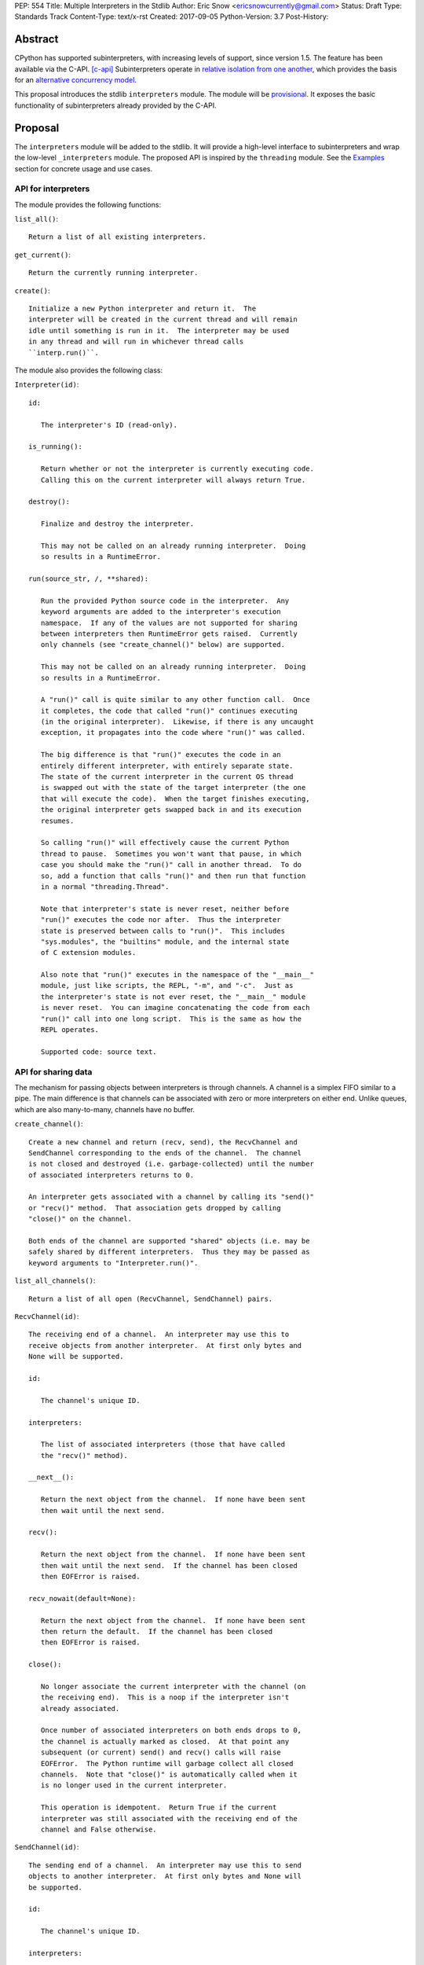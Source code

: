 PEP: 554
Title: Multiple Interpreters in the Stdlib
Author: Eric Snow <ericsnowcurrently@gmail.com>
Status: Draft
Type: Standards Track
Content-Type: text/x-rst
Created: 2017-09-05
Python-Version: 3.7
Post-History:


Abstract
========

CPython has supported subinterpreters, with increasing levels of
support, since version 1.5.  The feature has been available via the
C-API. [c-api]_  Subinterpreters operate in
`relative isolation from one another <Interpreter Isolation_>`_, which
provides the basis for an
`alternative concurrency model <Concurrency_>`_.

This proposal introduces the stdlib ``interpreters`` module.  The module
will be `provisional <Provisional Status_>`_.  It exposes the basic
functionality of subinterpreters already provided by the C-API.


Proposal
========

The ``interpreters`` module will be added to the stdlib.  It will
provide a high-level interface to subinterpreters and wrap the low-level
``_interpreters`` module.  The proposed API is inspired by the
``threading`` module.  See the `Examples`_ section for concrete usage
and use cases.

API for interpreters
--------------------

The module provides the following functions:

``list_all()``::

   Return a list of all existing interpreters.

``get_current()``::

   Return the currently running interpreter.

``create()``::

   Initialize a new Python interpreter and return it.  The
   interpreter will be created in the current thread and will remain
   idle until something is run in it.  The interpreter may be used
   in any thread and will run in whichever thread calls
   ``interp.run()``.


The module also provides the following class:

``Interpreter(id)``::

   id:

      The interpreter's ID (read-only).

   is_running():

      Return whether or not the interpreter is currently executing code.
      Calling this on the current interpreter will always return True.

   destroy():

      Finalize and destroy the interpreter.

      This may not be called on an already running interpreter.  Doing
      so results in a RuntimeError.

   run(source_str, /, **shared):

      Run the provided Python source code in the interpreter.  Any
      keyword arguments are added to the interpreter's execution
      namespace.  If any of the values are not supported for sharing
      between interpreters then RuntimeError gets raised.  Currently
      only channels (see "create_channel()" below) are supported.

      This may not be called on an already running interpreter.  Doing
      so results in a RuntimeError.

      A "run()" call is quite similar to any other function call.  Once
      it completes, the code that called "run()" continues executing
      (in the original interpreter).  Likewise, if there is any uncaught
      exception, it propagates into the code where "run()" was called.

      The big difference is that "run()" executes the code in an
      entirely different interpreter, with entirely separate state.
      The state of the current interpreter in the current OS thread
      is swapped out with the state of the target interpreter (the one
      that will execute the code).  When the target finishes executing,
      the original interpreter gets swapped back in and its execution
      resumes.

      So calling "run()" will effectively cause the current Python
      thread to pause.  Sometimes you won't want that pause, in which
      case you should make the "run()" call in another thread.  To do
      so, add a function that calls "run()" and then run that function
      in a normal "threading.Thread".

      Note that interpreter's state is never reset, neither before
      "run()" executes the code nor after.  Thus the interpreter
      state is preserved between calls to "run()".  This includes
      "sys.modules", the "builtins" module, and the internal state
      of C extension modules.

      Also note that "run()" executes in the namespace of the "__main__"
      module, just like scripts, the REPL, "-m", and "-c".  Just as
      the interpreter's state is not ever reset, the "__main__" module
      is never reset.  You can imagine concatenating the code from each
      "run()" call into one long script.  This is the same as how the
      REPL operates.

      Supported code: source text.

API for sharing data
--------------------

The mechanism for passing objects between interpreters is through
channels.  A channel is a simplex FIFO similar to a pipe.  The main
difference is that channels can be associated with zero or more
interpreters on either end.  Unlike queues, which are also many-to-many,
channels have no buffer.

``create_channel()``::

   Create a new channel and return (recv, send), the RecvChannel and
   SendChannel corresponding to the ends of the channel.  The channel
   is not closed and destroyed (i.e. garbage-collected) until the number
   of associated interpreters returns to 0.

   An interpreter gets associated with a channel by calling its "send()"
   or "recv()" method.  That association gets dropped by calling
   "close()" on the channel.

   Both ends of the channel are supported "shared" objects (i.e. may be
   safely shared by different interpreters.  Thus they may be passed as
   keyword arguments to "Interpreter.run()".

``list_all_channels()``::

   Return a list of all open (RecvChannel, SendChannel) pairs.


``RecvChannel(id)``::

   The receiving end of a channel.  An interpreter may use this to
   receive objects from another interpreter.  At first only bytes and
   None will be supported.

   id:

      The channel's unique ID.

   interpreters:

      The list of associated interpreters (those that have called
      the "recv()" method).

   __next__():

      Return the next object from the channel.  If none have been sent
      then wait until the next send.

   recv():

      Return the next object from the channel.  If none have been sent
      then wait until the next send.  If the channel has been closed
      then EOFError is raised.

   recv_nowait(default=None):

      Return the next object from the channel.  If none have been sent
      then return the default.  If the channel has been closed
      then EOFError is raised.

   close():

      No longer associate the current interpreter with the channel (on
      the receiving end).  This is a noop if the interpreter isn't
      already associated.

      Once number of associated interpreters on both ends drops to 0,
      the channel is actually marked as closed.  At that point any
      subsequent (or current) send() and recv() calls will raise
      EOFError.  The Python runtime will garbage collect all closed
      channels.  Note that "close()" is automatically called when it
      is no longer used in the current interpreter.

      This operation is idempotent.  Return True if the current
      interpreter was still associated with the receiving end of the
      channel and False otherwise.


``SendChannel(id)``::

   The sending end of a channel.  An interpreter may use this to send
   objects to another interpreter.  At first only bytes and None will
   be supported.

   id:

      The channel's unique ID.

   interpreters:

      The list of associated interpreters (those that have called
      the "send()" method).

   send(obj):

       Send the object to the receiving end of the channel.  Wait until
       the object is received.  If the channel does not support the
       object then TypeError is raised.  Currently only bytes and None
       are supported.  If the channel has been closed then EOFError is
       raised.

   send_nowait(obj):

       Send the object to the receiving end of the channel.  If the
       object is received then return True.  Otherwise return False.
       If the channel does not support the object then TypeError is
       raised.  If the channel has been closed then EOFError is raised.

   close():

      No longer associate the current interpreter with the channel (on
      the sending end).  This is a noop if the interpreter isn't already
      associated.

      Once number of associated interpreters on both ends drops to 0,
      the channel is actually marked as closed.  At that point any
      subsequent (or current) send() and recv() calls will raise
      EOFError.  The Python runtime will garbage collect all closed
      channels.  Note that "close()" is automatically called when it
      is no longer used in the current interpreter.

      This operation is idempotent.  Return True if the current
      interpreter was still associated with the sending end of the
      channel and False otherwise.


Examples
========

Run isolated code
-----------------

::

   interp = interpreters.create()
   print('before')
   interp.run('print("during")')
   print('after')

Run in a thread
---------------

::

   interp = interpreters.create()
   def run():
       interp.run('print("during")')
   t = threading.Thread(target=run)
   print('before')
   t.start()
   print('after')

Pre-populate an interpreter
---------------------------

::

   interp = interpreters.create()
   interp.run("""if True:
       import some_lib
       import an_expensive_module
       some_lib.set_up()
       """)
   wait_for_request()
   interp.run("""if True:
       some_lib.handle_request()
       """)

Handling an exception
---------------------

::

   interp = interpreters.create()
   try:
       interp.run("""if True:
           raise KeyError
           """)
   except KeyError:
       print("got the error from the subinterpreter")

Synchronize using a channel
---------------------------

::

   interp = interpreters.create()
   r, s = interpreters.create_channel()
   def run():
       interp.run("""if True:
           reader.recv()
           print("during")
           reader.close()
           """,
           reader=r)
   t = threading.Thread(target=run)
   print('before')
   t.start()
   print('after')
   s.send(None)
   s.close()

Sharing a file descriptor
-------------------------

::

   interp = interpreters.create()
   r1, s1 = interpreters.create_channel()
   r2, s2 = interpreters.create_channel()
   def run():
       interp.run("""if True:
           fd = int.from_bytes(
                   reader.recv(), 'big')
           for line in os.fdopen(fd):
               print(line)
           writer.send(None)
           """,
           reader=r1, writer=s2)
   t = threading.Thread(target=run)
   t.start()
   with open('spamspamspam') as infile:
       fd = infile.fileno().to_bytes(1, 'big')
       s.send(fd)
       r.recv()

Passing objects via pickle
--------------------------

::

   interp = interpreters.create()
   r, s = interpreters.create_channel()
   interp.run("""if True:
       import pickle
       """,
       reader=r)
   def run():
       interp.run("""if True:
           data = reader.recv()
           while data is not None:
               obj = pickle.loads(data)
               do_something(obj)
               data = reader.recv()
           reader.close()
           """,
           reader=r)
   t = threading.Thread(target=run)
   t.start()
   for obj in input:
       data = pickle.dumps(obj)
       s.send(data)
   s.send(None)


Rationale
=========

Running code in multiple interpreters provides a useful level of
isolation within the same process.  This can be leveraged in number
of ways.  Furthermore, subinterpreters provide a well-defined framework
in which such isolation may extended.

CPython has supported subinterpreters, with increasing levels of
support, since version 1.5.  While the feature has the potential
to be a powerful tool, subinterpreters have suffered from neglect
because they are not available directly from Python.  Exposing the
existing functionality in the stdlib will help reverse the situation.

This proposal is focused on enabling the fundamental capability of
multiple isolated interpreters in the same Python process.  This is a
new area for Python so there is relative uncertainly about the best
tools to provide as companions to subinterpreters.  Thus we minimize
the functionality we add in the proposal as much as possible.

Concerns
--------

* "subinterpreters are not worth the trouble"

Some have argued that subinterpreters do not add sufficient benefit
to justify making them an official part of Python.  Adding features
to the language (or stdlib) has a cost in increasing the size of
the language.  So it must pay for itself.  In this case, subinterpreters
provide a novel concurrency model focused on isolated threads of
execution.  Furthermore, they present an opportunity for changes in
CPython that will allow simulateous use of multiple CPU cores (currently
prevented by the GIL).

Alternatives to subinterpreters include threading, async, and
multiprocessing.  Threading is limited by the GIL and async isn't
the right solution for every problem (nor for every person).
Multiprocessing is likewise valuable in some but not all situations.
Direct IPC (rather than via the multiprocessing module) provides
similar benefits but with the same caveat.

Notably, subinterpreters are not intended as a replacement for any of
the above.  Certainly they overlap in some areas, but the benefits of
subinterpreters include isolation and (potentially) performance.  In
particular, subinterpreters provide a direct route to an alternate
concurrency model (e.g. CSP) which has found success elsewhere and
will appeal to some Python users.  That is the core value that the
``interpreters`` module will provide.

* "stdlib support for subinterpreters adds extra burden
  on C extension authors"

In the `Interpreter Isolation`_ section below we identify ways in
which isolation in CPython's subinterpreters is incomplete.  Most
notable is extension modules that use C globals to store internal
state.  PEP 3121 and PEP 489 provide a solution for most of the
problem, but one still remains. [petr-c-ext]_  Until that is resolved,
C extension authors will face extra difficulty to support
subinterpreters.

Consequently, projects that publish extension modules may face an
increased maintenance burden as their users start using subinterpreters,
where their modules may break.  This situation is limited to modules
that use C globals (or use libraries that use C globals) to store
internal state.

Ultimately this comes down to a question of how often it will be a
problem in practice: how many projects would be affected, how often
their users will be affected, what the additional maintenance burden
will be for projects, and what the overall benefit of subinterpreters
is to offset those costs.  The position of this PEP is that the actual
extra maintenance burden will be small and well below the threshold at
which subinterpreters are worth it.


About Subinterpreters
=====================

Shared data
-----------

Subinterpreters are inherently isolated (with caveats explained below),
in contrast to threads.  This enables `a different concurrency model
<Concurrency_>`_ than is currently readily available in Python.
`Communicating Sequential Processes`_ (CSP) is the prime example.

A key component of this approach to concurrency is message passing.  So
providing a message/object passing mechanism alongside ``Interpreter``
is a fundamental requirement.  This proposal includes a basic mechanism
upon which more complex machinery may be built.  That basic mechanism
draws inspiration from pipes, queues, and CSP's channels. [fifo]_

The key challenge here is that sharing objects between interpreters
faces complexity due in part to CPython's current memory model.
Furthermore, in this class of concurrency, the ideal is that objects
only exist in one interpreter at a time.  However, this is not practical
for Python so we initially constrain supported objects to ``bytes`` and
``None``.  There are a number of strategies we may pursue in the future
to expand supported objects and object sharing strategies.

Note that the complexity of object sharing increases as subinterpreters
become more isolated, e.g. after GIL removal.  So the mechanism for
message passing needs to be carefully considered.  Keeping the API
minimal and initially restricting the supported types helps us avoid
further exposing any underlying complexity to Python users.

To make this work, the mutable shared state will be managed by the
Python runtime, not by any of the interpreters.  Initially we will
support only one type of objects for shared state: the channels provided
by ``create_channel()``.  Channels, in turn, will carefully manage
passing objects between interpreters.

Interpreter Isolation
---------------------

CPython's interpreters are intended to be strictly isolated from each
other.  Each interpreter has its own copy of all modules, classes,
functions, and variables.  The same applies to state in C, including in
extension modules.  The CPython C-API docs explain more. [caveats]_

However, there are ways in which interpreters share some state.  First
of all, some process-global state remains shared:

* file descriptors
* builtin types (e.g. dict, bytes)
* singletons (e.g. None)
* underlying static module data (e.g. functions) for
  builtin/extension/frozen modules

There are no plans to change this.

Second, some isolation is faulty due to bugs or implementations that did
not take subinterpreters into account.  This includes things like
extension modules that rely on C globals. [cryptography]_  In these
cases bugs should be opened (some are already):

* readline module hook functions (http://bugs.python.org/issue4202)
* memory leaks on re-init (http://bugs.python.org/issue21387)

Finally, some potential isolation is missing due to the current design
of CPython.  Improvements are currently going on to address gaps in this
area:

* interpreters share the GIL
* interpreters share memory management (e.g. allocators, gc)
* GC is not run per-interpreter [global-gc]_
* at-exit handlers are not run per-interpreter [global-atexit]_
* extensions using the ``PyGILState_*`` API are incompatible [gilstate]_

Concurrency
-----------

Concurrency is a challenging area of software development.  Decades of
research and practice have led to a wide variety of concurrency models,
each with different goals.  Most center on correctness and usability.

One class of concurrency models focuses on isolated threads of
execution that interoperate through some message passing scheme.  A
notable example is `Communicating Sequential Processes`_ (CSP), upon
which Go's concurrency is based.  The isolation inherent to
subinterpreters makes them well-suited to this approach.


Existing Usage
--------------

Subinterpreters are not a widely used feature.  In fact, the only
documented case of wide-spread usage is
`mod_wsgi <https://github.com/GrahamDumpleton/mod_wsgi>`_.  On the one
hand, this case provides confidence that existing subinterpreter support
is relatively stable.  On the other hand, there isn't much of a sample
size from which to judge the utility of the feature.


Provisional Status
==================

The new ``interpreters`` module will be added with "provisional" status
(see PEP 411).  This allows Python users to experiment with the feature
and provide feedback while still allowing us to adjust to that feedback.
The module will be provisional in Python 3.7 and we will make a decision
before the 3.8 release whether to keep it provisional, graduate it, or
remove it.


Alternate Python Implementations
================================

TBD


Deferred Functionality
======================

In the interest of keeping this proposal minimal, the following
functionality has been left out for future consideration.  Note that
this is not a judgement against any of said capability, but rather a
deferment.  That said, each is arguably valid.

Interpreter.call()
------------------

It would be convenient to run existing functions in subinterpreters
directly.  ``Interpreter.run()`` could be adjusted to support this or
a ``call()`` method could be added::

   Interpreter.call(f, *args, **kwargs)

This suffers from the same problem as sharing objects between
interpreters via queues.  The minimal solution (running a source string)
is sufficient for us to get the feature out where it can be explored.

timeout arg to pop() and push()
-------------------------------

Typically functions that have a ``block`` argument also have a
``timeout`` argument.  We can add it later if needed.

get_main()
----------

CPython has a concept of a "main" interpreter.  This is the initial
interpreter created during CPython's runtime initialization.  It may
be useful to identify the main interpreter.  For instance, the main
interpreter should not be destroyed.  However, for the basic
functionality of a high-level API a ``get_main()`` function is not
necessary.  Furthermore, there is no requirement that a Python
implementation have a concept of a main interpreter.  So until there's
a clear need we'll leave ``get_main()`` out.

Interpreter.run_in_thread()
---------------------------

This method would make a ``run()`` call for you in a thread.  Doing this
using only ``threading.Thread`` and ``run()`` is relatively trivial so
we've left it out.

Synchronization Primitives
--------------------------

The ``threading`` module provides a number of synchronization primitives
for coordinating concurrent operations.  This is especially necessary
due to the shared-state nature of threading.  In contrast,
subinterpreters do not share state.  Data sharing is restricted to
channels, which do away with the need for explicit synchronization.  If
any sort of opt-in shared state support is added to subinterpreters in
the future, that same effort can introduce synchronization primitives
to meet that need.

CSP Library
-----------

A ``csp`` module would not be a large step away from the functionality
provided by this PEP.  However, adding such a module is outside the
minimalist goals of this proposal.

Syntactic Support
-----------------

The ``Go`` language provides a concurrency model based on CSP, so
it's similar to the concurrency model that subinterpreters support.
``Go`` provides syntactic support, as well several builtin concurrency
primitives, to make concurrency a first-class feature.  Conceivably,
similar syntactic (and builtin) support could be added to Python using
subinterpreters.  However, that is *way* outside the scope of this PEP!

Multiprocessing
---------------

The ``multiprocessing`` module could support subinterpreters in the same
way it supports threads and processes.  In fact, the module's
maintainer, Davin Potts, has indicated this is a reasonable feature
request.  However, it is outside the narrow scope of this PEP.

C-extension opt-in/opt-out
--------------------------

By using the ``PyModuleDef_Slot`` introduced by PEP 489, we could easily
add a mechanism by which C-extension modules could opt out of support
for subinterpreters.  Then the import machinery, when operating in
a subinterpreter, would need to check the module for support.  It would
raise an ImportError if unsupported.

Alternately we could support opting in to subinterpreter support.
However, that would probably exclude many more modules (unnecessarily)
than the opt-out approach.

The scope of adding the ModuleDef slot and fixing up the import
machinery is non-trivial, but could be worth it.  It all depends on
how many extension modules break under subinterpreters.  Given the
relatively few cases we know of through mod_wsgi, we can leave this
for later.

Poisoning channels
------------------

CSP has the concept of poisoning a channel.  Once a channel has been
poisoned, and ``send()`` or ``recv()`` call on it will raise a special
exception, effectively ending execution in the interpreter that tried
to use the poisoned channel.

This could be accomplished by adding a ``poison()`` method to both ends
of the channel.  The ``close()`` method could work if it had a ``force``
option to force the channel closed.  Regardless, these semantics are
relatively specialized and can wait.

Sending channels over channels
------------------------------

Some advanced usage of subinterpreters could take advantage of the
ability to send channels over channels, in addiction to bytes and None.
Given that channels will already be multi-interpreter safe, supporting
then in ``RecvChannel.recv()`` wouldn't be a big change.  However, this
can wait until the basic functionality has been ironed out.


References
==========

.. [c-api]
   https://docs.python.org/3/c-api/init.html#sub-interpreter-support

.. _Communicating Sequential Processes:

.. [CSP]
   https://en.wikipedia.org/wiki/Communicating_sequential_processes
   https://github.com/futurecore/python-csp

.. [fifo]
   https://docs.python.org/3/library/multiprocessing.html#multiprocessing.Pipe
   https://docs.python.org/3/library/multiprocessing.html#multiprocessing.Queue
   https://docs.python.org/3/library/queue.html#module-queue
   http://stackless.readthedocs.io/en/2.7-slp/library/stackless/channels.html
   https://golang.org/doc/effective_go.html#sharing
   http://www.jtolds.com/writing/2016/03/go-channels-are-bad-and-you-should-feel-bad/

.. [caveats]
   https://docs.python.org/3/c-api/init.html#bugs-and-caveats

.. [petr-c-ext]
   https://mail.python.org/pipermail/import-sig/2016-June/001062.html
   https://mail.python.org/pipermail/python-ideas/2016-April/039748.html

.. [cryptography]
   https://github.com/pyca/cryptography/issues/2299

.. [global-gc]
   http://bugs.python.org/issue24554

.. [gilstate]
   https://bugs.python.org/issue10915
   http://bugs.python.org/issue15751

.. [global-atexit]
   https://bugs.python.org/issue6531


Copyright
=========

This document has been placed in the public domain.



..
   Local Variables:
   mode: indented-text
   indent-tabs-mode: nil
   sentence-end-double-space: t
   fill-column: 70
   coding: utf-8
   End:
